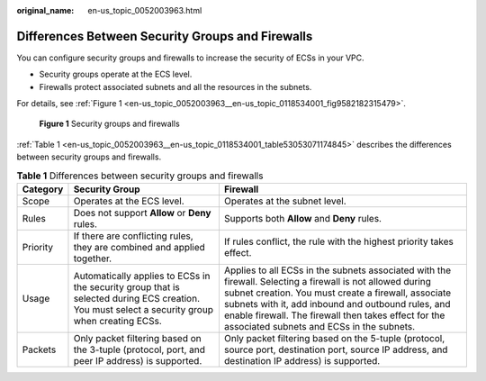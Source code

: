 :original_name: en-us_topic_0052003963.html

.. _en-us_topic_0052003963:

Differences Between Security Groups and Firewalls
=================================================

You can configure security groups and firewalls to increase the security of ECSs in your VPC.

-  Security groups operate at the ECS level.
-  Firewalls protect associated subnets and all the resources in the subnets.

For details, see :ref:`Figure 1 <en-us_topic_0052003963__en-us_topic_0118534001_fig9582182315479>`.

.. _en-us_topic_0052003963__en-us_topic_0118534001_fig9582182315479:

.. figure:: /_static/images/en-us_image_0148244691.png
   :alt: **Figure 1** Security groups and firewalls

   **Figure 1** Security groups and firewalls

:ref:`Table 1 <en-us_topic_0052003963__en-us_topic_0118534001_table53053071174845>` describes the differences between security groups and firewalls.

.. _en-us_topic_0052003963__en-us_topic_0118534001_table53053071174845:

.. table:: **Table 1** Differences between security groups and firewalls

   +----------+------------------------------------------------------------------------------------------------------------------------------------------------+-----------------------------------------------------------------------------------------------------------------------------------------------------------------------------------------------------------------------------------------------------------------------------------------------------------------------------+
   | Category | Security Group                                                                                                                                 | Firewall                                                                                                                                                                                                                                                                                                                    |
   +==========+================================================================================================================================================+=============================================================================================================================================================================================================================================================================================================================+
   | Scope    | Operates at the ECS level.                                                                                                                     | Operates at the subnet level.                                                                                                                                                                                                                                                                                               |
   +----------+------------------------------------------------------------------------------------------------------------------------------------------------+-----------------------------------------------------------------------------------------------------------------------------------------------------------------------------------------------------------------------------------------------------------------------------------------------------------------------------+
   | Rules    | Does not support **Allow** or **Deny** rules.                                                                                                  | Supports both **Allow** and **Deny** rules.                                                                                                                                                                                                                                                                                 |
   +----------+------------------------------------------------------------------------------------------------------------------------------------------------+-----------------------------------------------------------------------------------------------------------------------------------------------------------------------------------------------------------------------------------------------------------------------------------------------------------------------------+
   | Priority | If there are conflicting rules, they are combined and applied together.                                                                        | If rules conflict, the rule with the highest priority takes effect.                                                                                                                                                                                                                                                         |
   +----------+------------------------------------------------------------------------------------------------------------------------------------------------+-----------------------------------------------------------------------------------------------------------------------------------------------------------------------------------------------------------------------------------------------------------------------------------------------------------------------------+
   | Usage    | Automatically applies to ECSs in the security group that is selected during ECS creation. You must select a security group when creating ECSs. | Applies to all ECSs in the subnets associated with the firewall. Selecting a firewall is not allowed during subnet creation. You must create a firewall, associate subnets with it, add inbound and outbound rules, and enable firewall. The firewall then takes effect for the associated subnets and ECSs in the subnets. |
   +----------+------------------------------------------------------------------------------------------------------------------------------------------------+-----------------------------------------------------------------------------------------------------------------------------------------------------------------------------------------------------------------------------------------------------------------------------------------------------------------------------+
   | Packets  | Only packet filtering based on the 3-tuple (protocol, port, and peer IP address) is supported.                                                 | Only packet filtering based on the 5-tuple (protocol, source port, destination port, source IP address, and destination IP address) is supported.                                                                                                                                                                           |
   +----------+------------------------------------------------------------------------------------------------------------------------------------------------+-----------------------------------------------------------------------------------------------------------------------------------------------------------------------------------------------------------------------------------------------------------------------------------------------------------------------------+
